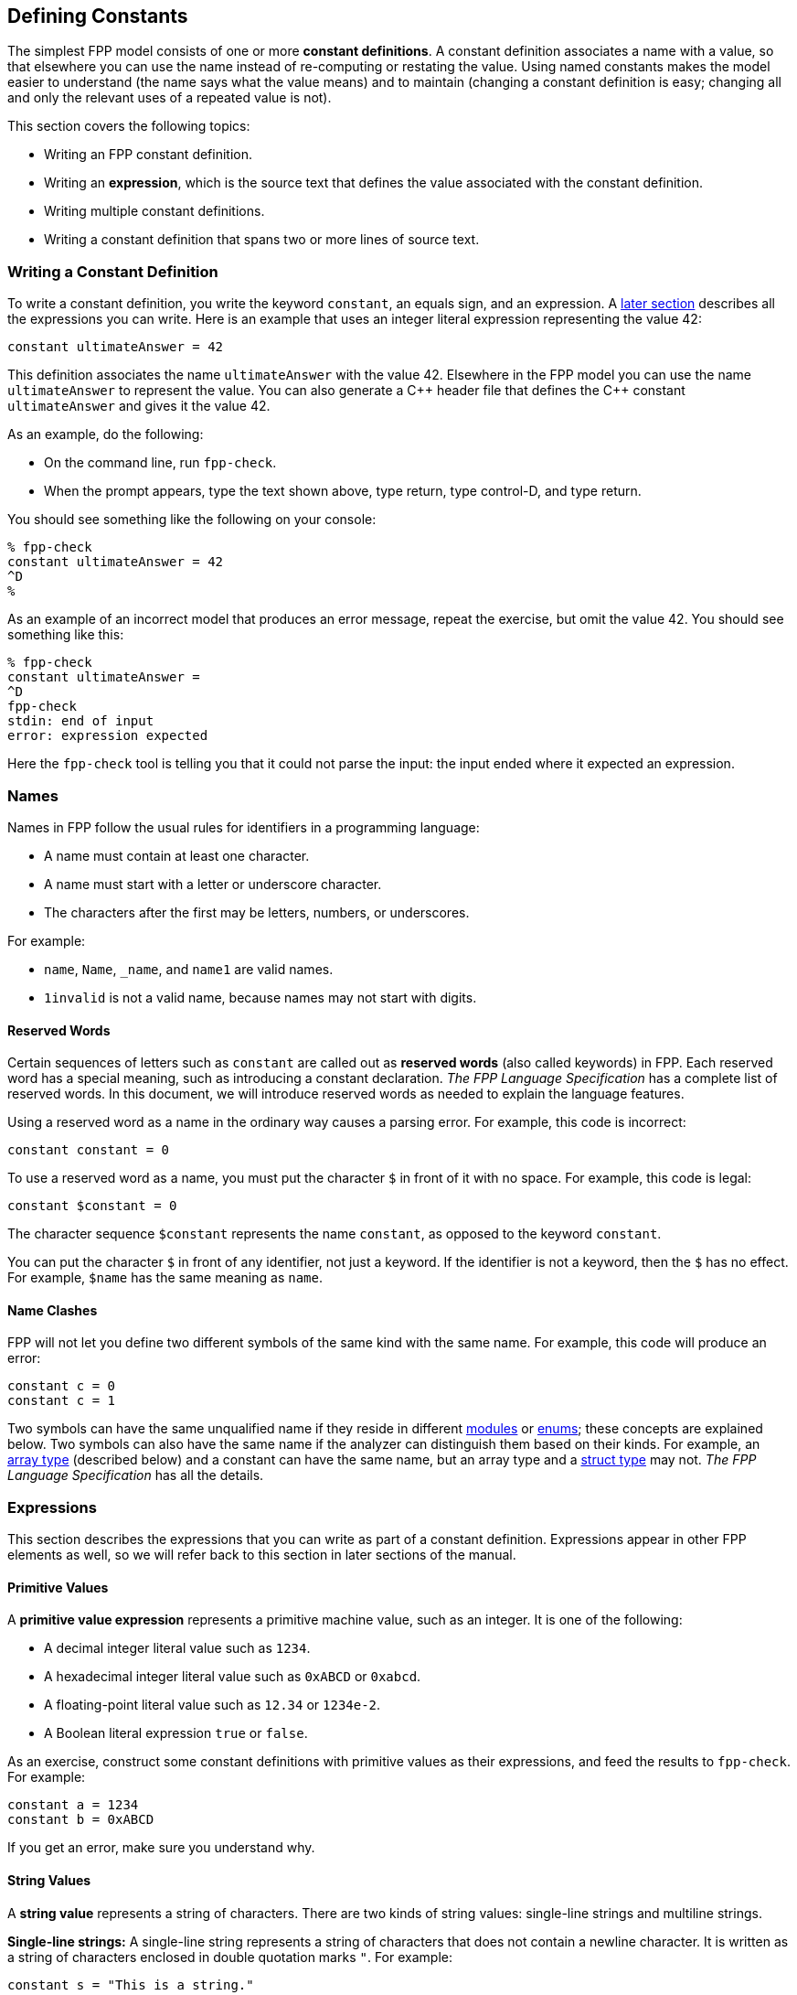 == Defining Constants

The simplest FPP model consists of one or more *constant definitions*.
A constant definition associates a name with a value,
so that elsewhere you can use the name instead of re-computing or restating the 
value.
Using named constants makes the model easier to understand (the name
says what the value means) and to maintain (changing a constant definition is 
easy;
changing all and only the relevant uses of a repeated value is not).

This section covers the following topics:

* Writing an FPP constant definition.
* Writing an *expression*, which is the source text
that defines the value associated with the constant definition.
* Writing multiple constant definitions.
* Writing a constant definition that spans two or more lines of source text.

=== Writing a Constant Definition

To write a constant definition, you write the keyword `constant`,
an equals sign, and an expression.
A <<Defining-Constants_Expressions,later section>>
describes all the expressions you can write.
Here is an example that uses an integer literal expression representing
the value 42:

[source,fpp]
----
constant ultimateAnswer = 42
----

This definition associates the name `ultimateAnswer` with the value 42.
Elsewhere in the FPP model you can use the name `ultimateAnswer` to represent 
the value.
You can also generate a {cpp} header file that defines the {cpp} constant
`ultimateAnswer` and gives it the value 42.

As an example, do the following:

* On the command line, run `fpp-check`.
* When the prompt appears, type the text shown above, type return, type control-D, and type return.

You should see something like the following on your console:

----
% fpp-check
constant ultimateAnswer = 42
^D
%
----

As an example of an incorrect model that produces an error message, repeat the 
exercise, but omit the value 42.
You should see something like this:

----
% fpp-check
constant ultimateAnswer =
^D
fpp-check
stdin: end of input
error: expression expected
----

Here the `fpp-check` tool is telling you that it could not parse the input:
the input ended where it expected an expression.

=== Names

Names in FPP follow the usual rules for identifiers in a programming language:

* A name must contain at least one character.
* A name must start with a letter or underscore character.
* The characters after the first may be letters, numbers, or underscores.

For example:

* `name`, `Name`, `_name`, and `name1` are valid names.
* `1invalid` is not a valid name, because names may not start with digits.

==== Reserved Words

Certain sequences of letters such as `constant` are called out as *reserved 
words* (also called keywords) in FPP.
Each reserved word has a special meaning, such as introducing a constant 
declaration.
_The FPP Language Specification_ has a complete list of reserved words.
In this document, we will introduce reserved words as needed to explain
the language features.

Using a reserved word as a name in the ordinary way causes a parsing error.
For example, this code is incorrect:

[source,fpp]
--------
constant constant = 0
--------

To use a reserved word as a name, you must put the character `$` in
front of it with no space.
For example, this code is legal:

[source,fpp]
----
constant $constant = 0
----

The character sequence `$constant` represents the name `constant`,
as opposed to the keyword `constant`.

You can put the character `$` in front of any identifier,
not just a keyword.
If the identifier is not a keyword, then the `$` has no effect.
For example, `$name` has the same meaning as `name`.

==== Name Clashes

FPP will not let you define two different symbols of the same
kind with the same name.
For example, this code will produce an error:

[source,fpp]
--------
constant c = 0
constant c = 1
--------

Two symbols can have the same unqualified name if they
reside in different
<<Defining-Modules,modules>> or
<<Defining-Enums,enums>>; these concepts
are explained below.
Two symbols can also have the same name if the analyzer
can distinguish them based on their kinds.
For example, an
<<Defining-Types_Array-Type-Definitions, array type>> (described below) and a 
constant
can have the same name, but an array type and a
<<Defining-Types_Struct-Type-Definitions,struct type>> may not.
_The FPP Language Specification_ has all the details.

=== Expressions

This section describes the expressions that you can write as part of a constant
definition.
Expressions appear in other FPP elements as well, so we will refer back
to this section in later sections of the manual.

==== Primitive Values

A *primitive value expression* represents a primitive machine value, such as an 
integer.
It is one of the following:

* A decimal integer literal value such as `1234`.
* A hexadecimal integer literal value such as `0xABCD` or `0xabcd`.
* A floating-point literal value such as `12.34` or `1234e-2`.
* A Boolean literal expression `true` or `false`.

As an exercise, construct some constant definitions with primitive values as their 
expressions, and
feed the results to `fpp-check`.
For example:

[source,fpp]
----
constant a = 1234
constant b = 0xABCD
----
If you get an error, make sure you understand why.

==== String Values

A *string value* represents a string of characters.
There are two kinds of string values:
single-line strings and multiline strings.

*Single-line strings:*
A single-line string represents a string of characters
that does not contain a newline character.
It is written as a string of characters enclosed in double quotation
marks `"`.
For example:

[source,fpp]
----
constant s = "This is a string."
----

To put the double-quote character in a string, write the double quote
character as `\q`, like this:

[source,fpp]
----
constant s = "\qThis is a quotation within a string,\q he said."
----

*Multiline strings:*
A multiline strings represents a string of characters
that may contain a newline character.
It is enclosed in sequences of three double quotation
marks `"""`.
For example:

[source,fpp]
----
constant s = """
             This is a multiline string.
             
             It has three lines."""
----

When interpreting a multiline string, FPP ignores the newline
character at the start of the string, if any.
On each line, any blanks to the left of the column where the first
`"""` appears are suppressed.
For example, the string shown above consists of three lines and starts
with `This`.

Literal quotation marks are allowed inside a multiline string:

[source,fpp]
----
constant s = """
             "This is a quotation within a string," he said."""
----

To embed a literal character sequence `"""` in a multiline string, write
at least one of the `"` characters as `\q`:

[source,fpp]
----
constant s = """
             Here are three double-quote characters in a row: \q\q\q"""
----

==== Array Values

An *array value expression* represents a fixed-size array
of values.
To write an array value expression, you write a comma-separated list of one or more values 
(the array elements)
enclosed in square brackets.
Here is an example:

[source,fpp]
----
constant a = [ 1, 2, 3 ]
----

This code associates the name `a` with the array of 
integers
`[ 1, 2, 3 ]`.

As mentioned in the introduction, an FPP model describes the structure of a FSW 
application; the computations are specified in a target 
language such as {cpp}.
As a result, FPP does not provide an array indexing operation.
In particular, it does not specify the index of the leftmost array element;
that is up to the target language.
For example, if the target language is {cpp}, then array indices start 
at zero.

Here are some rules for writing array values:

. An array value must have at least one element.
That is, `[]` is not a valid array value.
. An array value may have at most 256 elements.
. The types of the elements must match.
For example, the following code is illegal, because the value `1` (which has type `Integer`)
and the value `"abcd"` (which has type `string`) are incompatible:
+
[source,fpp]
--------
constant mismatch = [ 1, "abcd" ]
--------
Try entering this example into `fpp-check` and see what happens.

What does it mean for types to match?
_The FPP Specification_ has all the details, and we won't attempt
to repeat them here.
In general, things work as you would expect: for example, we can convert
an integer value to a floating-point value, so the following code is allowed:

[source,fpp]
----
constant a = [ 1, 2.0 ]
----

It evaluates to an array of two floating-point values.

If you are not sure whether a type conversion is allowed, you can
ask `fpp-check`.
For example: can we convert a Boolean value to an integer value?
In older languages like C and {cpp} we can, but in many newer languages
we can't. Here is the answer in FPP:

----
% fpp-check
constant a = [ 1, true ]
^D
fpp-check
stdin: 1.16
constant a = [ 1, true ]
               ^
error: cannot compute common type of Integer and bool
----

So no, we can't.

Here are two more points about array values:

. Any legal value can be an element of an array value, so in particular arrays 
of arrays
are allowed. For example, this code is allowed:
+
[source,fpp]
----
constant a = [ [ 1, 2 ], [ 3, 4 ] ]
----
+
It represents an array with two elements: the array `[ 1, 2 ]` and the array `[ 
3, 4 ]`.

. To avoid repeating values, a numeric, string, or Boolean value is automatically promoted to an array
of appropriate size whenever necessary to make the types work.
For example, this code is allowed:
+
[source,fpp]
----
constant a = [ [ 1, 2, 3 ], 0 ]
----
+
It is equivalent to this:
+
[source,fpp]
----
constant a  = [ [ 1, 2, 3 ], [ 0, 0, 0 ] ] 
----

==== Struct Values

A *struct value expression* represents a C- or {cpp}-style structure, i.e., a 
mapping
of names to values.
To write a struct value expression, you write a comma-separated list of zero or 
more *struct members*
enclosed in curly braces.
A struct member consists of a name, an equals sign, and a value.

Here is an example:

[source,fpp]
----
constant s = { x = 1, y = "abc" }
----

This code associates the name `s` with a struct value.
The struct value has two members `x` and `y`.
Member `x` has the integer value 1, and member `y` has the string value `"abc"`.

*The order of members:* When writing a struct value, the order in which the 
members appear does not matter.
For example, in the following code, constants `s1` and `s2` denote the same 
value:

[source,fpp]
----
constant s1 = { x = 1, y = "abc" }
constant s2 = { y = "abc", x = 1 }
----

*The empty struct:* The empty struct is allowed:

[source,fpp]
----
constant s = {}
----

*Arrays in structs:* You can write an array value as a member of a struct value.
For example, this code is allowed:

[source,fpp]
----
constant s = { x = 1, y = [ 2, 3 ] }
----

*Structs in arrays:* You can write a struct value as a member of an array value.
For example, this code is allowed:

[source,fpp]
----
constant a = [ { x = 1, y = 2 }, { x = 3, y = 4 } ]
----


This code is not allowed, because the element types don't match -- an array is not 
compatible with a struct.

[source,fpp]
--------
constant a = [ { x = 1, y = 2 }, [ 3, 4 ] ]
--------

However, this code is allowed:

[source,fpp]
----
constant a = [ { x = 1, y = 2 }, { x = 3 } ]
----

Notice that the first member of `a` is a struct with two members `x` and `y`.
The second member of `a` is also a struct, but it has only one member `x`.
When the FPP analyzer detects that a struct type is missing a member,
it automatically adds the member, giving it a default value.
The default values are the ones you would expect: zero for numeric members, the empty
string for string members, and `false` for Boolean members.
So the code above is equivalent to the following:

[source,fpp]
----
constant a = [ { x = 1, y = 2 }, { x = 3, y = 0 } ]
----

==== Name Expressions

A *name expression* is a use of a name appearing in a constant definition.
It stands for the associated constant value.
For example:

[source,fpp]
----
constant a = 1
constant b = a
----

In this code, constant `b` has the value 1.

The order of definitions does not matter, so this code is equivalent:

[source,fpp]
----
constant b = a
constant a = 1
----

The only requirement is that there may not be any cycles in the graph
consisting of constant definitions and their uses.
For example, this code is illegal, because there is a cycle from `a` to `b` to 
`c` and back to `a`:

[source,fpp]
--------
constant a = c
constant b = a
constant c = b
--------

Try submitting this code to `fpp-check`, to see what happens.

Names like `a`, `b`, and `c` are simple or unqualified names.
Names can also be qualified: for example `A.a` is allowed.
We will discuss qualified names further when we introduce
module definitions and enum definitions below.

==== Value Arithmetic Expressions

A *value arithmetic expression* performs arithmetic on values.
It is one of the following:

* A negation expression, for example:
+
[source,fpp]
----
constant a = -1
----
* A binary operation expression, where the binary operation is one of `+` (addition), `-` (subtraction),
`*` (multiplication), and `/` (division). For example:
+
[source,fpp]
----
constant a = 1 + 2
----
* A parenthesis expression, for example:
+
[source,fpp]
----
constant a = (1)
----

The following rules apply to arithmetic expressions:

* The subexpressions must be integer or floating-point values.

* If there are any floating-point subexpressions, then the entire expression is 
evaluated using 64-bit floating-point arithmetic.

* Otherwise the expression is evaluated using arbitrary-precision integer 
arithmetic.

* In a division operation, the second operand may not be zero or (for 
floating-point values) very close to zero.

==== Compound Expressions

Wherever you can write a value inside an expression, you can write
a more complex expression there, so long as the types work out.
For example, these expressions are valid:

[source,fpp]
----
constant a = (1 + 2) * 3
constant b = [ 1 + 2, 3 ]
----

The first example is a binary expression whose first operand is a parentheses 
expression;
that parentheses expression in turn has a binary expression as its 
subexpression.
The second example is an array expression whose first element is a binary 
expression.

This expression is invalid, because `1 + 2.0` evaluates to a floating-point
value, which is incompatible with type `string`:

[source,fpp]
--------
constant a = [ 1 + 2.0, "abc" ]
--------

Compound expressions are evaluated in the obvious way.
For example, the constant definitions above are equivalent to the following:

[source,fpp]
----
constant a = 9
constant b = [ 3, 3 ]
----

For compound arithmetic expressions, the
precedence and associativity rules are the usual ones (evaluate parentheses 
first, then multiplication, and so forth).

=== Multiple Definitions and Element Sequences

Typically you want to specify several definitions in a model source file, not 
just one.
There are two ways to do this:

. You can separate the definitions by one or more newlines, as shown
in the examples above.

. You can put the definitions on the same line, separated by a semicolon.

For example, the following two code excerpts are equivalent:

[source,fpp]
----
constant a = 1
constant b = 2
----

[source,fpp]
----
constant a = 1; constant b = 2
----

More generally, a collection of several constant definitions is an example
of an *element sequence*, i.e., a sequence of similar syntactic elements.
Here are the rules for writing an element sequence:

. Every kind of element sequence has optional *terminating punctuation*.
The terminating punctuation is either a semicolon or a comma, depending
on the kind of element sequence.
For constant definitions, it is a semicolon.

. When writing elements on separate lines, the terminating punctuation is 
optional.

. When writing two or more elements on the same line, the terminating
punctuation is
required between the elements and optional after the last element.

=== Multiline Definitions

Sometimes, especially for long definitions, it is useful to split a
definition across two or more lines.
In FPP there are several ways to do this.

First, FPP ignores newlines that follow opening symbols like `[`  and precede 
closing symbols like `]`.
For example, this code is allowed:

[source,fpp]
----
constant a = [
  1, 2, 3
]
----

Second, the elements of an array or struct form an element sequence (see
the previous section), so you can write each element on its own line,
omitting the commas if you wish:

[source,fpp]
----
constant s = {
  x = 1
  y = 2
  z = 3
}
----

This is a clean way to write arrays and structs.
The assignment of each element to its own line and the lack of 
terminating punctuation
make it easy to rearrange the elements.
In particular, one can do a line-by-line sort on the elements (for example, to 
sort struct members alphabetically by name) without concern for messing up the 
arrangement of commas.
If we assume that the example represents the first five lines of a source file,
then in vi this is easily done as `:2-4!sort`.

Third, FPP ignores newlines that follow connecting symbols such as `=` and `+`
For example, this code is allowed;

[source,fpp]
----
constant a =
  1
constant b = 1 +
  2
----

Finally, you can always create an explicit line continuation by escaping
one or more newline characters with `\`:

[source,fpp]
----
constant \
  a = 1
----

Note that in this example you need the explicit continuation, i.e., this code
is not legal:

[source,fpp]
--------
constant
  a = 1
--------
